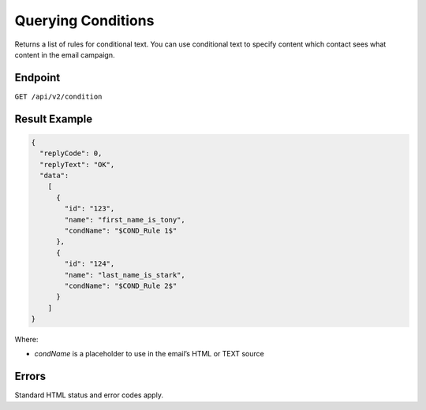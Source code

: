 Querying Conditions
===================

Returns a list of rules for conditional text. You can use conditional text to specify content which contact sees what content in the email campaign. 

Endpoint
--------

``GET /api/v2/condition``

Result Example
--------------

.. code-block:: json

   {
     "replyCode": 0,
     "replyText": "OK",
     "data":
       [
         {
           "id": "123",
           "name": "first_name_is_tony",
           "condName": "$COND_Rule 1$"
         },
         {
           "id": "124",
           "name": "last_name_is_stark",
           "condName": "$COND_Rule 2$"
         }
       ]
   }

Where:

* *condName* is a placeholder to use in the email’s HTML or TEXT source

Errors
------

Standard HTML status and error codes apply.

